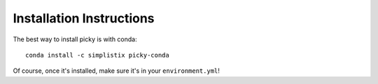 Installation Instructions
=========================

The best way to install picky is with conda::

  conda install -c simplistix picky-conda

Of course, once it's installed, make sure it's in your ``environment.yml``!
